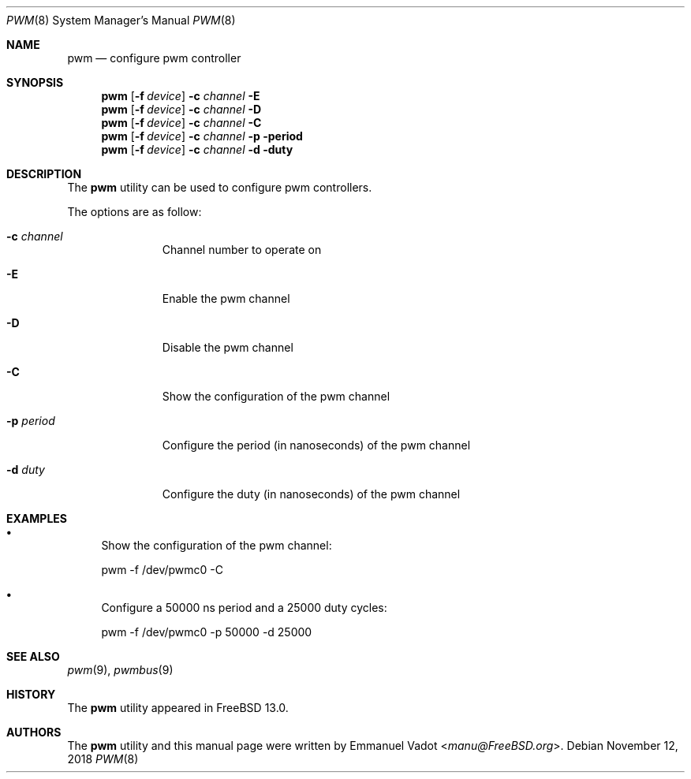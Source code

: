 .\" Copyright (c) 2018 Emmanuel Vadot <manu@freebsd.org>
.\"
.\" Redistribution and use in source and binary forms, with or without
.\" modification, are permitted provided that the following conditions
.\" are met:
.\" 1. Redistributions of source code must retain the above copyright
.\"    notice, this list of conditions and the following disclaimer.
.\" 2. Redistributions in binary form must reproduce the above copyright
.\"    notice, this list of conditions and the following disclaimer in the
.\"    documentation and/or other materials provided with the distribution.
.\"
.\" THIS SOFTWARE IS PROVIDED BY THE DEVELOPERS ``AS IS'' AND ANY EXPRESS OR
.\" IMPLIED WARRANTIES, INCLUDING, BUT NOT LIMITED TO, THE IMPLIED WARRANTIES
.\" OF MERCHANTABILITY AND FITNESS FOR A PARTICULAR PURPOSE ARE DISCLAIMED.
.\" IN NO EVENT SHALL THE DEVELOPERS BE LIABLE FOR ANY DIRECT, INDIRECT,
.\" INCIDENTAL, SPECIAL, EXEMPLARY, OR CONSEQUENTIAL DAMAGES (INCLUDING, BUT
.\" NOT LIMITED TO, PROCUREMENT OF SUBSTITUTE GOODS OR SERVICES; LOSS OF USE,
.\" DATA, OR PROFITS; OR BUSINESS INTERRUPTION) HOWEVER CAUSED AND ON ANY
.\" THEORY OF LIABILITY, WHETHER IN CONTRACT, STRICT LIABILITY, OR TORT
.\" (INCLUDING NEGLIGENCE OR OTHERWISE) ARISING IN ANY WAY OUT OF THE USE OF
.\" THIS SOFTWARE, EVEN IF ADVISED OF THE POSSIBILITY OF SUCH DAMAGE.
.\"
.\" $FreeBSD$
.\"
.Dd November 12, 2018
.Dt PWM 8
.Os
.Sh NAME
.Nm pwm
.Nd configure pwm controller
.Sh SYNOPSIS
.Nm
.Op Fl f Ar device
.Fl c Ar channel
.Fl E
.Nm
.Op Fl f Ar device
.Fl c Ar channel
.Fl D
.Nm
.Op Fl f Ar device
.Fl c Ar channel
.Fl C
.Nm
.Op Fl f Ar device
.Fl c Ar channel
.Fl p period
.Nm
.Op Fl f Ar device
.Fl c Ar channel
.Fl d duty
.Sh DESCRIPTION
The
.Nm
utility can be used to configure pwm controllers.
.Pp
The options are as follow:
.Bl -tag -width ".Fl f Ar device"
.It Fl c Ar channel
Channel number to operate on
.It Fl E
Enable the pwm channel
.It Fl D
Disable the pwm channel
.It Fl C
Show the configuration of the pwm channel
.It Fl p Ar period
Configure the period (in nanoseconds) of the pwm channel
.It Fl d Ar duty
Configure the duty (in nanoseconds) of the pwm channel
.El
.Sh EXAMPLES
.Bl -bullet
.It
Show the configuration of the pwm channel:
.Pp
pwm -f /dev/pwmc0 -C
.It
Configure a 50000 ns period and a 25000 duty cycles:
.Pp
pwm -f /dev/pwmc0 -p 50000 -d 25000
.El
.Sh SEE ALSO
.Xr pwm 9 ,
.Xr pwmbus 9
.Sh HISTORY
The
.Nm
utility appeared in
.Fx 13.0 .
.Sh AUTHORS
.An -nosplit
The
.Nm
utility and this manual page were written by
.An Emmanuel Vadot Aq Mt manu@FreeBSD.org .
